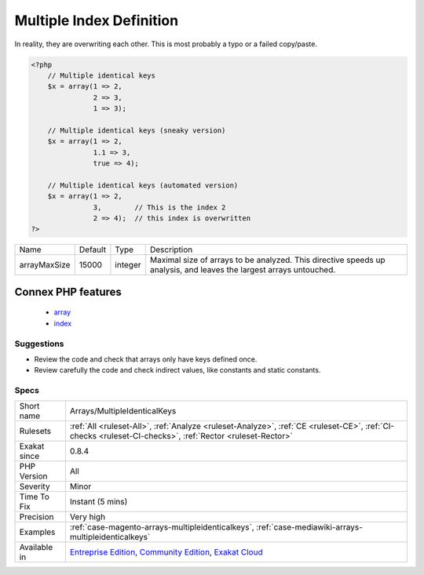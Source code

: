 .. _arrays-multipleidenticalkeys:

.. _multiple-index-definition:

Multiple Index Definition
+++++++++++++++++++++++++

.. meta\:\:
	:description:
		Multiple Index Definition: This rules lists the indexes that are defined multiple times in the same array.
	:twitter:card: summary_large_image
	:twitter:site: @exakat
	:twitter:title: Multiple Index Definition
	:twitter:description: Multiple Index Definition: This rules lists the indexes that are defined multiple times in the same array
	:twitter:creator: @exakat
	:twitter:image:src: https://www.exakat.io/wp-content/uploads/2020/06/logo-exakat.png
	:og:image: https://www.exakat.io/wp-content/uploads/2020/06/logo-exakat.png
	:og:title: Multiple Index Definition
	:og:type: article
	:og:description: This rules lists the indexes that are defined multiple times in the same array
	:og:url: https://php-tips.readthedocs.io/en/latest/tips/Arrays/MultipleIdenticalKeys.html
	:og:locale: en
  This rules lists the indexes that are defined multiple times in the same array. 

In reality, they are overwriting each other. This is most probably a typo or a failed copy/paste.


.. code-block:: php
   
   <?php
       // Multiple identical keys
       $x = array(1 => 2, 
                  2 => 3,  
                  1 => 3);
   
       // Multiple identical keys (sneaky version)
       $x = array(1 => 2, 
                  1.1 => 3,  
                  true => 4);
   
       // Multiple identical keys (automated version)
       $x = array(1 => 2, 
                  3,        // This is the index 2
                  2 => 4);  // this index is overwritten
   ?>

+--------------+---------+---------+--------------------------------------------------------------------------------------------------------------------+
| Name         | Default | Type    | Description                                                                                                        |
+--------------+---------+---------+--------------------------------------------------------------------------------------------------------------------+
| arrayMaxSize | 15000   | integer | Maximal size of arrays to be analyzed. This directive speeds up analysis, and leaves the largest arrays untouched. |
+--------------+---------+---------+--------------------------------------------------------------------------------------------------------------------+


Connex PHP features
-------------------

  + `array <https://php-dictionary.readthedocs.io/en/latest/dictionary/array.ini.html>`_
  + `index <https://php-dictionary.readthedocs.io/en/latest/dictionary/index.ini.html>`_


Suggestions
___________

* Review the code and check that arrays only have keys defined once.
* Review carefully the code and check indirect values, like constants and static constants.




Specs
_____

+--------------+-----------------------------------------------------------------------------------------------------------------------------------------------------------------------------------------+
| Short name   | Arrays/MultipleIdenticalKeys                                                                                                                                                            |
+--------------+-----------------------------------------------------------------------------------------------------------------------------------------------------------------------------------------+
| Rulesets     | :ref:`All <ruleset-All>`, :ref:`Analyze <ruleset-Analyze>`, :ref:`CE <ruleset-CE>`, :ref:`CI-checks <ruleset-CI-checks>`, :ref:`Rector <ruleset-Rector>`                                |
+--------------+-----------------------------------------------------------------------------------------------------------------------------------------------------------------------------------------+
| Exakat since | 0.8.4                                                                                                                                                                                   |
+--------------+-----------------------------------------------------------------------------------------------------------------------------------------------------------------------------------------+
| PHP Version  | All                                                                                                                                                                                     |
+--------------+-----------------------------------------------------------------------------------------------------------------------------------------------------------------------------------------+
| Severity     | Minor                                                                                                                                                                                   |
+--------------+-----------------------------------------------------------------------------------------------------------------------------------------------------------------------------------------+
| Time To Fix  | Instant (5 mins)                                                                                                                                                                        |
+--------------+-----------------------------------------------------------------------------------------------------------------------------------------------------------------------------------------+
| Precision    | Very high                                                                                                                                                                               |
+--------------+-----------------------------------------------------------------------------------------------------------------------------------------------------------------------------------------+
| Examples     | :ref:`case-magento-arrays-multipleidenticalkeys`, :ref:`case-mediawiki-arrays-multipleidenticalkeys`                                                                                    |
+--------------+-----------------------------------------------------------------------------------------------------------------------------------------------------------------------------------------+
| Available in | `Entreprise Edition <https://www.exakat.io/entreprise-edition>`_, `Community Edition <https://www.exakat.io/community-edition>`_, `Exakat Cloud <https://www.exakat.io/exakat-cloud/>`_ |
+--------------+-----------------------------------------------------------------------------------------------------------------------------------------------------------------------------------------+


